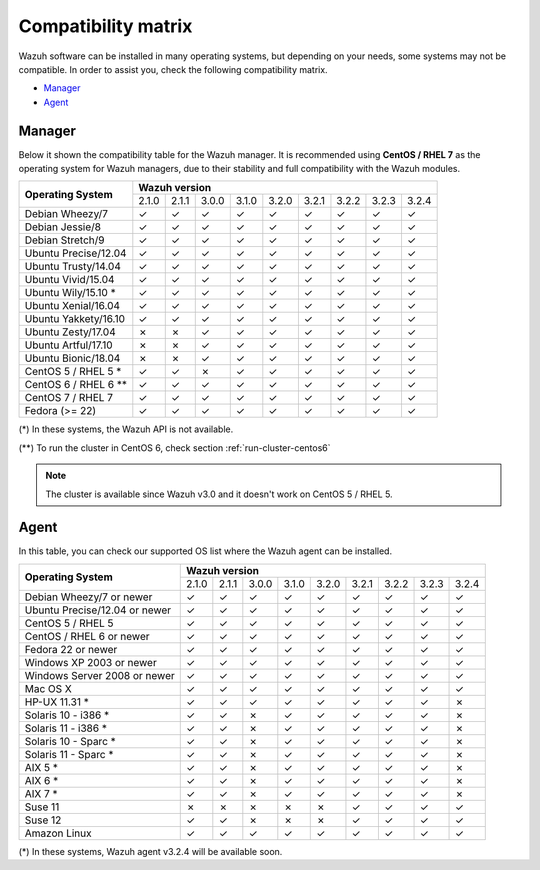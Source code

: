 .. Copyright (C) 2018 Wazuh, Inc.

.. _compatibility_matrix:

Compatibility matrix
====================

.. Wazuh software can be installed in many operating systems, but depending on what do want to install, some systems or version, are not compatible. To help you with this, you can check the compatibility matrix, which indicates what OS and Wazuh versions are compatible with your systems.

Wazuh software can be installed in many operating systems, but depending on your needs, some systems may not be compatible. In order to assist you, check the following compatibility matrix.

- `Manager`_
- `Agent`_

Manager
-------

Below it shown the compatibility table for the Wazuh manager. It is recommended using **CentOS / RHEL 7** as the operating system for Wazuh managers, due to their stability and full compatibility with the Wazuh modules.

+----------------------------+--------------------------------------------------------------------------------+
|                            |   **Wazuh version**                                                            |
+    **Operating System**    +--------+--------+--------+--------+--------+--------+--------+--------+--------+
|                            |  2.1.0 |  2.1.1 |  3.0.0 |  3.1.0 |  3.2.0 |  3.2.1 |  3.2.2 |  3.2.3 |  3.2.4 |
+----------------------------+--------+--------+--------+--------+--------+--------+--------+--------+--------+
|    Debian Wheezy/7         |   ✓    |   ✓    |   ✓    |   ✓    |   ✓    |   ✓    |   ✓    |   ✓    |   ✓    |
+----------------------------+--------+--------+--------+--------+--------+--------+--------+--------+--------+
|    Debian Jessie/8         |   ✓    |   ✓    |   ✓    |   ✓    |   ✓    |   ✓    |   ✓    |   ✓    |   ✓    |
+----------------------------+--------+--------+--------+--------+--------+--------+--------+--------+--------+
|    Debian Stretch/9        |   ✓    |   ✓    |   ✓    |   ✓    |   ✓    |   ✓    |   ✓    |   ✓    |   ✓    |
+----------------------------+--------+--------+--------+--------+--------+--------+--------+--------+--------+
|   Ubuntu Precise/12.04     |   ✓    |   ✓    |   ✓    |   ✓    |   ✓    |   ✓    |   ✓    |   ✓    |   ✓    |
+----------------------------+--------+--------+--------+--------+--------+--------+--------+--------+--------+
|   Ubuntu Trusty/14.04      |   ✓    |   ✓    |   ✓    |   ✓    |   ✓    |   ✓    |   ✓    |   ✓    |   ✓    |
+----------------------------+--------+--------+--------+--------+--------+--------+--------+--------+--------+
|   Ubuntu Vivid/15.04       |   ✓    |   ✓    |   ✓    |   ✓    |   ✓    |   ✓    |   ✓    |   ✓    |   ✓    |
+----------------------------+--------+--------+--------+--------+--------+--------+--------+--------+--------+
|   Ubuntu Wily/15.10 *      |   ✓    |   ✓    |   ✓    |   ✓    |   ✓    |   ✓    |   ✓    |   ✓    |   ✓    |
+----------------------------+--------+--------+--------+--------+--------+--------+--------+--------+--------+
|   Ubuntu Xenial/16.04      |   ✓    |   ✓    |   ✓    |   ✓    |   ✓    |   ✓    |   ✓    |   ✓    |   ✓    |
+----------------------------+--------+--------+--------+--------+--------+--------+--------+--------+--------+
|   Ubuntu Yakkety/16.10     |   ✓    |   ✓    |   ✓    |   ✓    |   ✓    |   ✓    |   ✓    |   ✓    |   ✓    |
+----------------------------+--------+--------+--------+--------+--------+--------+--------+--------+--------+
|   Ubuntu Zesty/17.04       |   ✗    |   ✗    |   ✓    |   ✓    |   ✓    |   ✓    |   ✓    |   ✓    |   ✓    |
+----------------------------+--------+--------+--------+--------+--------+--------+--------+--------+--------+
|   Ubuntu Artful/17.10      |   ✗    |   ✗    |   ✓    |   ✓    |   ✓    |   ✓    |   ✓    |   ✓    |   ✓    |
+----------------------------+--------+--------+--------+--------+--------+--------+--------+--------+--------+
|   Ubuntu Bionic/18.04      |   ✗    |   ✗    |   ✓    |   ✓    |   ✓    |   ✓    |   ✓    |   ✓    |   ✓    |
+----------------------------+--------+--------+--------+--------+--------+--------+--------+--------+--------+
|    CentOS 5 / RHEL 5 *     |   ✓    |   ✓    |   ✗    |   ✓    |   ✓    |   ✓    |   ✓    |   ✓    |   ✓    |
+----------------------------+--------+--------+--------+--------+--------+--------+--------+--------+--------+
|    CentOS 6 / RHEL 6 **    |   ✓    |   ✓    |   ✓    |   ✓    |   ✓    |   ✓    |   ✓    |   ✓    |   ✓    |
+----------------------------+--------+--------+--------+--------+--------+--------+--------+--------+--------+
|    CentOS 7 / RHEL 7       |   ✓    |   ✓    |   ✓    |   ✓    |   ✓    |   ✓    |   ✓    |   ✓    |   ✓    |
+----------------------------+--------+--------+--------+--------+--------+--------+--------+--------+--------+
|       Fedora (>= 22)       |   ✓    |   ✓    |   ✓    |   ✓    |   ✓    |   ✓    |   ✓    |   ✓    |   ✓    |
+----------------------------+--------+--------+--------+--------+--------+--------+--------+--------+--------+

(*) In these systems, the Wazuh API is not available.

(**) To run the cluster in CentOS 6, check section :ref:`run-cluster-centos6`

.. note::

    The cluster is available since Wazuh v3.0 and it doesn't work on CentOS 5 / RHEL 5.

Agent
-----

In this table, you can check our supported OS list where the Wazuh agent can be installed.

+----------------------------------+--------------------------------------------------------------------------------+
|                                  |   **Wazuh version**                                                            |
+       **Operating System**       +--------+--------+--------+--------+--------+--------+--------+--------+--------+
|                                  |  2.1.0 |  2.1.1 |  3.0.0 |  3.1.0 |  3.2.0 |  3.2.1 |  3.2.2 |  3.2.3 |  3.2.4 |
+----------------------------------+--------+--------+--------+--------+--------+--------+--------+--------+--------+
|   Debian Wheezy/7 or newer       |   ✓    |   ✓    |   ✓    |   ✓    |   ✓    |   ✓    |   ✓    |   ✓    |   ✓    |
+----------------------------------+--------+--------+--------+--------+--------+--------+--------+--------+--------+
|   Ubuntu Precise/12.04 or newer  |   ✓    |   ✓    |   ✓    |   ✓    |   ✓    |   ✓    |   ✓    |   ✓    |   ✓    |
+----------------------------------+--------+--------+--------+--------+--------+--------+--------+--------+--------+
|   CentOS 5 / RHEL 5              |   ✓    |   ✓    |   ✓    |   ✓    |   ✓    |   ✓    |   ✓    |   ✓    |   ✓    |
+----------------------------------+--------+--------+--------+--------+--------+--------+--------+--------+--------+
|   CentOS / RHEL 6 or newer       |   ✓    |   ✓    |   ✓    |   ✓    |   ✓    |   ✓    |   ✓    |   ✓    |   ✓    |
+----------------------------------+--------+--------+--------+--------+--------+--------+--------+--------+--------+
|   Fedora 22 or newer             |   ✓    |   ✓    |   ✓    |   ✓    |   ✓    |   ✓    |   ✓    |   ✓    |   ✓    |
+----------------------------------+--------+--------+--------+--------+--------+--------+--------+--------+--------+
|   Windows XP 2003 or newer       |   ✓    |   ✓    |   ✓    |   ✓    |   ✓    |   ✓    |   ✓    |   ✓    |   ✓    |
+----------------------------------+--------+--------+--------+--------+--------+--------+--------+--------+--------+
|   Windows Server 2008 or newer   |   ✓    |   ✓    |   ✓    |   ✓    |   ✓    |   ✓    |   ✓    |   ✓    |   ✓    |
+----------------------------------+--------+--------+--------+--------+--------+--------+--------+--------+--------+
|   Mac OS X                       |   ✓    |   ✓    |   ✓    |   ✓    |   ✓    |   ✓    |   ✓    |   ✓    |   ✓    |
+----------------------------------+--------+--------+--------+--------+--------+--------+--------+--------+--------+
|   HP-UX 11.31 *                  |   ✓    |   ✓    |   ✓    |   ✓    |   ✓    |   ✓    |   ✓    |   ✓    |   ✗    |
+----------------------------------+--------+--------+--------+--------+--------+--------+--------+--------+--------+
|   Solaris 10 - i386 *            |   ✓    |   ✓    |   ✗    |   ✓    |   ✓    |   ✓    |   ✓    |   ✓    |   ✗    |
+----------------------------------+--------+--------+--------+--------+--------+--------+--------+--------+--------+
|   Solaris 11 - i386 *            |   ✓    |   ✓    |   ✗    |   ✓    |   ✓    |   ✓    |   ✓    |   ✓    |   ✗    |
+----------------------------------+--------+--------+--------+--------+--------+--------+--------+--------+--------+
|   Solaris 10 - Sparc *           |   ✓    |   ✓    |   ✗    |   ✓    |   ✓    |   ✓    |   ✓    |   ✓    |   ✗    |
+----------------------------------+--------+--------+--------+--------+--------+--------+--------+--------+--------+
|   Solaris 11 - Sparc *           |   ✓    |   ✓    |   ✗    |   ✓    |   ✓    |   ✓    |   ✓    |   ✓    |   ✗    |
+----------------------------------+--------+--------+--------+--------+--------+--------+--------+--------+--------+
|   AIX 5 *                        |   ✓    |   ✓    |   ✗    |   ✓    |   ✓    |   ✓    |   ✓    |   ✓    |   ✗    |
+----------------------------------+--------+--------+--------+--------+--------+--------+--------+--------+--------+
|   AIX 6 *                        |   ✓    |   ✓    |   ✗    |   ✓    |   ✓    |   ✓    |   ✓    |   ✓    |   ✗    |
+----------------------------------+--------+--------+--------+--------+--------+--------+--------+--------+--------+
|   AIX 7 *                        |   ✓    |   ✓    |   ✗    |   ✓    |   ✓    |   ✓    |   ✓    |   ✓    |   ✗    |
+----------------------------------+--------+--------+--------+--------+--------+--------+--------+--------+--------+
|   Suse 11                        |   ✗    |   ✗    |   ✗    |   ✗    |   ✗    |   ✓    |   ✓    |   ✓    |   ✓    |
+----------------------------------+--------+--------+--------+--------+--------+--------+--------+--------+--------+
|   Suse 12                        |   ✓    |   ✓    |   ✗    |   ✗    |   ✗    |   ✓    |   ✓    |   ✓    |   ✓    |
+----------------------------------+--------+--------+--------+--------+--------+--------+--------+--------+--------+
|   Amazon Linux                   |   ✓    |   ✓    |   ✓    |   ✓    |   ✓    |   ✓    |   ✓    |   ✓    |   ✓    |
+----------------------------------+--------+--------+--------+--------+--------+--------+--------+--------+--------+

(*) In these systems, Wazuh agent v3.2.4 will be available soon.
